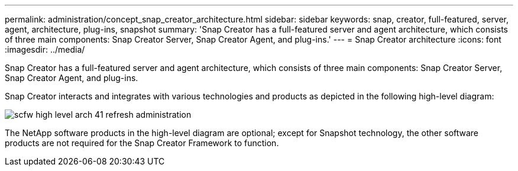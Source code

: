 ---
permalink: administration/concept_snap_creator_architecture.html
sidebar: sidebar
keywords: snap, creator, full-featured, server, agent, architecture, plug-ins, snapshot
summary: 'Snap Creator has a full-featured server and agent architecture, which consists of three main components: Snap Creator Server, Snap Creator Agent, and plug-ins.'
---
= Snap Creator architecture
:icons: font
:imagesdir: ../media/

[.lead]
Snap Creator has a full-featured server and agent architecture, which consists of three main components: Snap Creator Server, Snap Creator Agent, and plug-ins.

Snap Creator interacts and integrates with various technologies and products as depicted in the following high-level diagram:

image::../media/scfw_high_level_arch_41_refresh_administration.gif[]

The NetApp software products in the high-level diagram are optional; except for Snapshot technology, the other software products are not required for the Snap Creator Framework to function.
